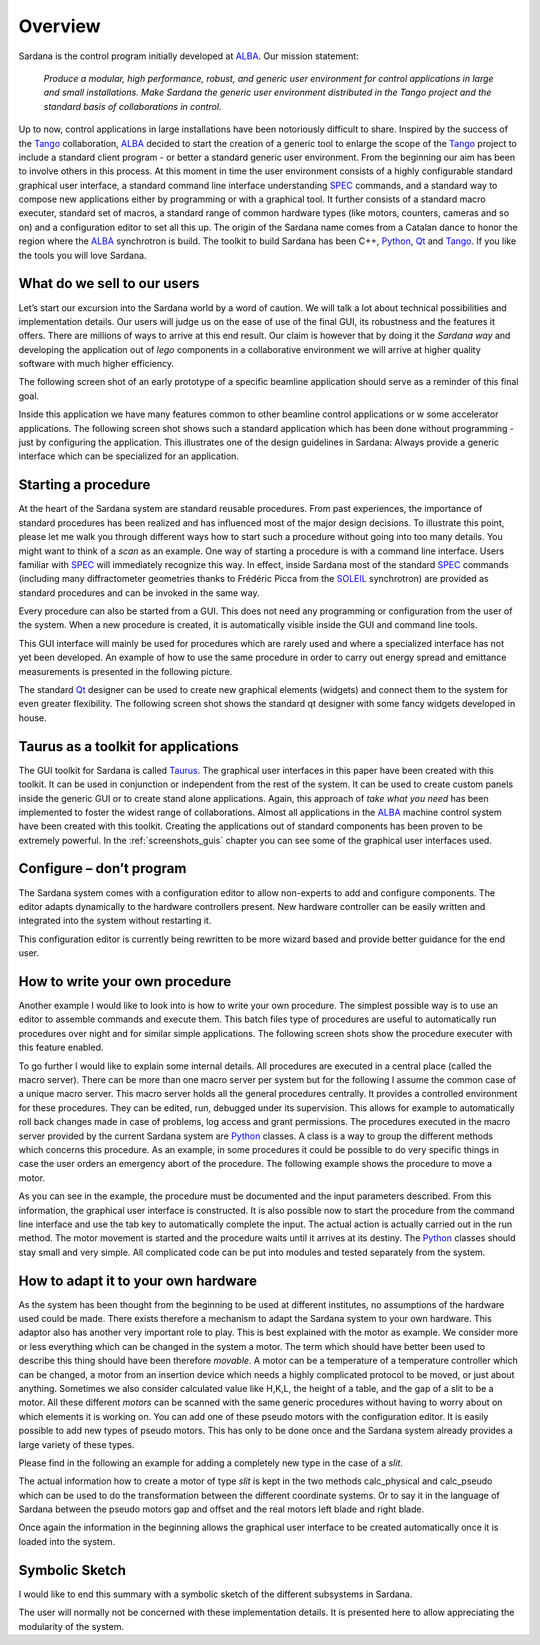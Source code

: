 .. _sardana-overview:

============
Overview
============

Sardana is the control program initially developed at ALBA_. Our mission statement:
    
    `Produce a modular, high performance, robust, and generic user environment
    for control applications in large and small installations. Make Sardana
    the generic user environment distributed in the Tango project and the
    standard basis of collaborations in control.`

Up to now, control applications in large installations have been notoriously
difficult to share. Inspired by the success of the Tango_ collaboration,
ALBA_ decided to start the creation of a generic tool to enlarge the scope of
the Tango_ project to include a standard client program - or better a standard
generic user environment. From the beginning our aim has been to involve
others in this process.
At this moment in time the user environment consists of a highly configurable
standard graphical user interface, a standard command line interface
understanding SPEC_ commands, and a standard way to compose new applications
either by programming or with a graphical tool. It further consists of a
standard macro executer, standard set of macros, a standard range of common
hardware types (like motors, counters, cameras and so on) and a configuration
editor to set all this up. 
The origin of the Sardana name comes from a Catalan dance to honor the region
where the ALBA_ synchrotron is build. The toolkit to build Sardana has been
C++, Python_, Qt_ and Tango_. If you like the tools you will love Sardana.

What do we sell to our users
============================

Let’s start our excursion into the Sardana world by a word of caution. We will
talk a lot about technical possibilities and implementation details. Our users
will judge us on the ease of use of the final GUI, its robustness and the
features it offers. There are millions of ways to arrive at this end result.
Our claim is however that by doing it the *Sardana way* and developing the
application out of *lego* components in a collaborative environment we will
arrive at higher quality software with much higher efficiency.

The following screen shot of an early prototype of a specific beamline
application should serve as a reminder of this final goal.

.. image:: /_static/snapshot01.png
  :align: center
  :width: 500

Inside this application we have many features  common to other beamline control
applications or w some accelerator applications. The following screen shot shows
such a standard application which has been done without programming - just by
configuring the application. This illustrates one of the design guidelines in
Sardana: Always provide a generic interface which can be specialized for an
application.

.. image:: /_static/snapshot02.png
  :align: center
  :width: 500

Starting a procedure
====================

At the heart of the Sardana system are standard reusable procedures. From past
experiences, the importance of standard procedures has been realized and has
influenced most of the major design decisions. To illustrate this point, please
let me walk you through different ways how to start such a procedure without
going into too many details. You might want to think of a *scan* as an example.
One way of starting a procedure is with a command line interface. Users familiar
with SPEC_ will immediately recognize this way. In effect, inside Sardana most
of the standard SPEC_ commands (including many diffractometer geometries thanks
to Frédéric Picca from the SOLEIL_ synchrotron) are provided as standard
procedures and can be invoked in the same way.

.. image:: /_static/snapshot03.png
  :align: center
  :width: 500

Every procedure can also be started from a GUI. This does not need any
programming or configuration from the user of the system. When a new procedure
is created, it is automatically visible inside the GUI and command line tools.

.. image:: /_static/snapshot04.png
  :align: center
  :width: 500

This GUI interface will mainly be used for procedures which are rarely used
and where a specialized interface has not yet been developed. An example of
how to use the same procedure in order to carry out energy spread and emittance
measurements is presented in the following picture.

.. image:: /_static/snapshot05.png
  :align: center
  :width: 500

The standard Qt_ designer can be used to create new graphical elements (widgets)
and connect them to the system for even greater flexibility. The following
screen shot shows the standard qt designer with some fancy widgets developed
in house.

.. image:: /_static/snapshot06.png
  :align: center
  :width: 500

Taurus as a toolkit for applications
====================================

The GUI toolkit for Sardana is called Taurus_. The graphical user interfaces in
this paper have been created with this toolkit. It can be used in conjunction or
independent from the rest of the system. It can be used to create custom panels
inside the generic GUI or to create stand alone applications. Again, this
approach of *take what you need* has been implemented to foster the widest
range of collaborations.
Almost all applications in the ALBA_ machine control system have been created
with this toolkit. Creating the applications out of standard components has
been proven to be extremely powerful. In the :ref:`screenshots_guis` chapter you
can see some of the graphical user interfaces used.

Configure – don’t program
=========================

The Sardana system comes with a configuration editor to allow non-experts to
add and configure components. The editor adapts dynamically to the hardware
controllers present. New hardware controller can be easily written and
integrated into the system without restarting it.

.. image:: /_static/snapshot07.png
  :align: center
  :width: 500

This configuration editor is currently being rewritten to be more wizard based
and provide better guidance for the end user.

How to write your own procedure
===============================

Another example I would like to look into is how to write your own procedure.
The simplest possible way is to use an editor to assemble commands and execute
them. This batch files type of procedures are useful to automatically run
procedures over night and for similar simple applications. The following screen
shots show the procedure executer with this feature enabled.

.. image:: /_static/snapshot08.png
  :align: center
  :width: 500
  
To go further I would like to explain some internal details. All procedures are
executed in a central place (called the macro server). There can be more than
one macro server per system but for the following I assume the common case of
a unique macro server.  This macro server holds all the general procedures
centrally. It provides a controlled environment for these procedures. They
can be edited, run, debugged under its supervision. This allows for example
to automatically roll back changes made in case of problems, log access and
grant permissions. 
The procedures executed in the macro server provided by the current Sardana
system are Python_ classes. A class is a way to group the different methods
which concerns this procedure. As an example, in some procedures it could be
possible to do very specific things in case the user orders an emergency abort
of the procedure. The following example shows the procedure to move a motor.

As you can see in the example, the procedure must be documented and the input
parameters described. From this information, the graphical user interface is
constructed. It is also possible now to start the procedure from the command
line interface and use the tab key to automatically complete the input.
The actual action is actually carried out in the run method. The motor movement
is started and the procedure waits until it arrives at its destiny. 
The Python_ classes should stay small and very simple. All complicated code can
be put into modules and tested separately from the system.

How to adapt it to your own hardware
====================================

As the system has been thought from the beginning to be used at different
institutes, no assumptions of the hardware used could be made. There exists
therefore a mechanism to adapt the Sardana system to your own hardware. 
This adaptor also has another very important role to play. This is best explained
with the motor as example. We consider more or less everything which can be
changed in the system a motor. The term which should have better been used to
describe this thing should have been therefore *movable*. A motor can be a
temperature of a temperature controller which can be changed, a motor from an
insertion device which needs a highly complicated protocol to be moved, or just
about anything.
Sometimes we also consider calculated value like H,K,L, the height of a table,
and the gap of a slit to be a motor. All these different *motors* can be
scanned with the same generic procedures without having to worry about on which
elements it is working on.
You can add one of these pseudo motors with the configuration editor. It is
easily possible to add new types of pseudo motors. This has only to be done
once and the Sardana system already provides a large variety of these types.

.. image:: /_static/snapshot09.png
  :align: center
  :width: 500

Please find in the following an example for adding a completely new type in the
case of a *slit*.

The actual information how to create a motor of type *slit* is kept in the two
methods calc_physical and calc_pseudo which can be used to do the transformation
between the different coordinate systems. Or to say it in the language of
Sardana between the pseudo motors gap and offset and the real motors left blade
and right blade.

.. image:: /_static/snapshot10.png
  :align: center
  :width: 500

Once again the information in the beginning allows the graphical user interface
to be created automatically once it is loaded into the system.
  
Symbolic Sketch
===============

I would like to end this summary with a symbolic sketch of the different
subsystems in Sardana.

.. image:: /_static/snapshot11.png
  :align: center
  :width: 500

The user will normally not be concerned with these
implementation details. It is presented here to allow appreciating the
modularity of the system.

.. _ALBA: http://www.cells.es/
.. _ANKA: http://http://ankaweb.fzk.de/
.. _ELETTRA: http://http://www.elettra.trieste.it/
.. _ESRF: http://www.esrf.eu/
.. _FRMII: http://www.frm2.tum.de/en/index.html
.. _HASYLAB: http://hasylab.desy.de/
.. _MAX-lab: http://www.maxlab.lu.se/maxlab/max4/index.html
.. _SOLEIL: http://www.synchrotron-soleil.fr/


.. _Tango: http://www.tango-controls.org/
.. _PyTango: http://packages.python.org/PyTango/
.. _Taurus: http://packages.python.org/taurus/
.. _QTango: http://www.tango-controls.org/download/index_html#qtango3
.. _`PyTango installation steps`: http://packages.python.org/PyTango/start.html#getting-started
.. _Qt: http://qt.nokia.com/products/
.. _PyQt: http://www.riverbankcomputing.co.uk/software/pyqt/
.. _PyQwt: http://pyqwt.sourceforge.net/
.. _Python: http://www.python.org/
.. _IPython: http://ipython.org/
.. _ATK: http://www.tango-controls.org/Documents/gui/atk/tango-application-toolkit
.. _Qub: http://www.blissgarden.org/projects/qub/
.. _numpy: http://numpy.scipy.org/
.. _SPEC: http://www.certif.com/
.. _EPICS: http://www.aps.anl.gov/epics/
